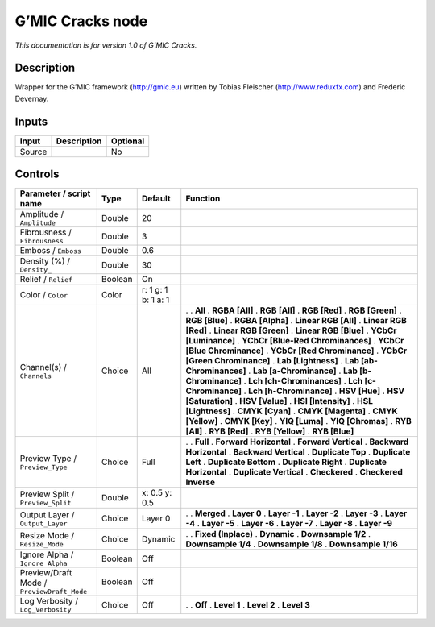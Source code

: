 .. _eu.gmic.Cracks:

G’MIC Cracks node
=================

*This documentation is for version 1.0 of G’MIC Cracks.*

Description
-----------

Wrapper for the G’MIC framework (http://gmic.eu) written by Tobias Fleischer (http://www.reduxfx.com) and Frederic Devernay.

Inputs
------

====== =========== ========
Input  Description Optional
====== =========== ========
Source             No
====== =========== ========

Controls
--------

.. tabularcolumns:: |>{\raggedright}p{0.2\columnwidth}|>{\raggedright}p{0.06\columnwidth}|>{\raggedright}p{0.07\columnwidth}|p{0.63\columnwidth}|

.. cssclass:: longtable

========================================== ======= =================== ===================================
Parameter / script name                    Type    Default             Function
========================================== ======= =================== ===================================
Amplitude / ``Amplitude``                  Double  20                   
Fibrousness / ``Fibrousness``              Double  3                    
Emboss / ``Emboss``                        Double  0.6                  
Density (%) / ``Density_``                 Double  30                   
Relief / ``Relief``                        Boolean On                   
Color / ``Color``                          Color   r: 1 g: 1 b: 1 a: 1  
Channel(s) / ``Channels``                  Choice  All                 .  
                                                                       . **All**
                                                                       . **RGBA [All]**
                                                                       . **RGB [All]**
                                                                       . **RGB [Red]**
                                                                       . **RGB [Green]**
                                                                       . **RGB [Blue]**
                                                                       . **RGBA [Alpha]**
                                                                       . **Linear RGB [All]**
                                                                       . **Linear RGB [Red]**
                                                                       . **Linear RGB [Green]**
                                                                       . **Linear RGB [Blue]**
                                                                       . **YCbCr [Luminance]**
                                                                       . **YCbCr [Blue-Red Chrominances]**
                                                                       . **YCbCr [Blue Chrominance]**
                                                                       . **YCbCr [Red Chrominance]**
                                                                       . **YCbCr [Green Chrominance]**
                                                                       . **Lab [Lightness]**
                                                                       . **Lab [ab-Chrominances]**
                                                                       . **Lab [a-Chrominance]**
                                                                       . **Lab [b-Chrominance]**
                                                                       . **Lch [ch-Chrominances]**
                                                                       . **Lch [c-Chrominance]**
                                                                       . **Lch [h-Chrominance]**
                                                                       . **HSV [Hue]**
                                                                       . **HSV [Saturation]**
                                                                       . **HSV [Value]**
                                                                       . **HSI [Intensity]**
                                                                       . **HSL [Lightness]**
                                                                       . **CMYK [Cyan]**
                                                                       . **CMYK [Magenta]**
                                                                       . **CMYK [Yellow]**
                                                                       . **CMYK [Key]**
                                                                       . **YIQ [Luma]**
                                                                       . **YIQ [Chromas]**
                                                                       . **RYB [All]**
                                                                       . **RYB [Red]**
                                                                       . **RYB [Yellow]**
                                                                       . **RYB [Blue]**
Preview Type / ``Preview_Type``            Choice  Full                .  
                                                                       . **Full**
                                                                       . **Forward Horizontal**
                                                                       . **Forward Vertical**
                                                                       . **Backward Horizontal**
                                                                       . **Backward Vertical**
                                                                       . **Duplicate Top**
                                                                       . **Duplicate Left**
                                                                       . **Duplicate Bottom**
                                                                       . **Duplicate Right**
                                                                       . **Duplicate Horizontal**
                                                                       . **Duplicate Vertical**
                                                                       . **Checkered**
                                                                       . **Checkered Inverse**
Preview Split / ``Preview_Split``          Double  x: 0.5 y: 0.5        
Output Layer / ``Output_Layer``            Choice  Layer 0             .  
                                                                       . **Merged**
                                                                       . **Layer 0**
                                                                       . **Layer -1**
                                                                       . **Layer -2**
                                                                       . **Layer -3**
                                                                       . **Layer -4**
                                                                       . **Layer -5**
                                                                       . **Layer -6**
                                                                       . **Layer -7**
                                                                       . **Layer -8**
                                                                       . **Layer -9**
Resize Mode / ``Resize_Mode``              Choice  Dynamic             .  
                                                                       . **Fixed (Inplace)**
                                                                       . **Dynamic**
                                                                       . **Downsample 1/2**
                                                                       . **Downsample 1/4**
                                                                       . **Downsample 1/8**
                                                                       . **Downsample 1/16**
Ignore Alpha / ``Ignore_Alpha``            Boolean Off                  
Preview/Draft Mode / ``PreviewDraft_Mode`` Boolean Off                  
Log Verbosity / ``Log_Verbosity``          Choice  Off                 .  
                                                                       . **Off**
                                                                       . **Level 1**
                                                                       . **Level 2**
                                                                       . **Level 3**
========================================== ======= =================== ===================================
